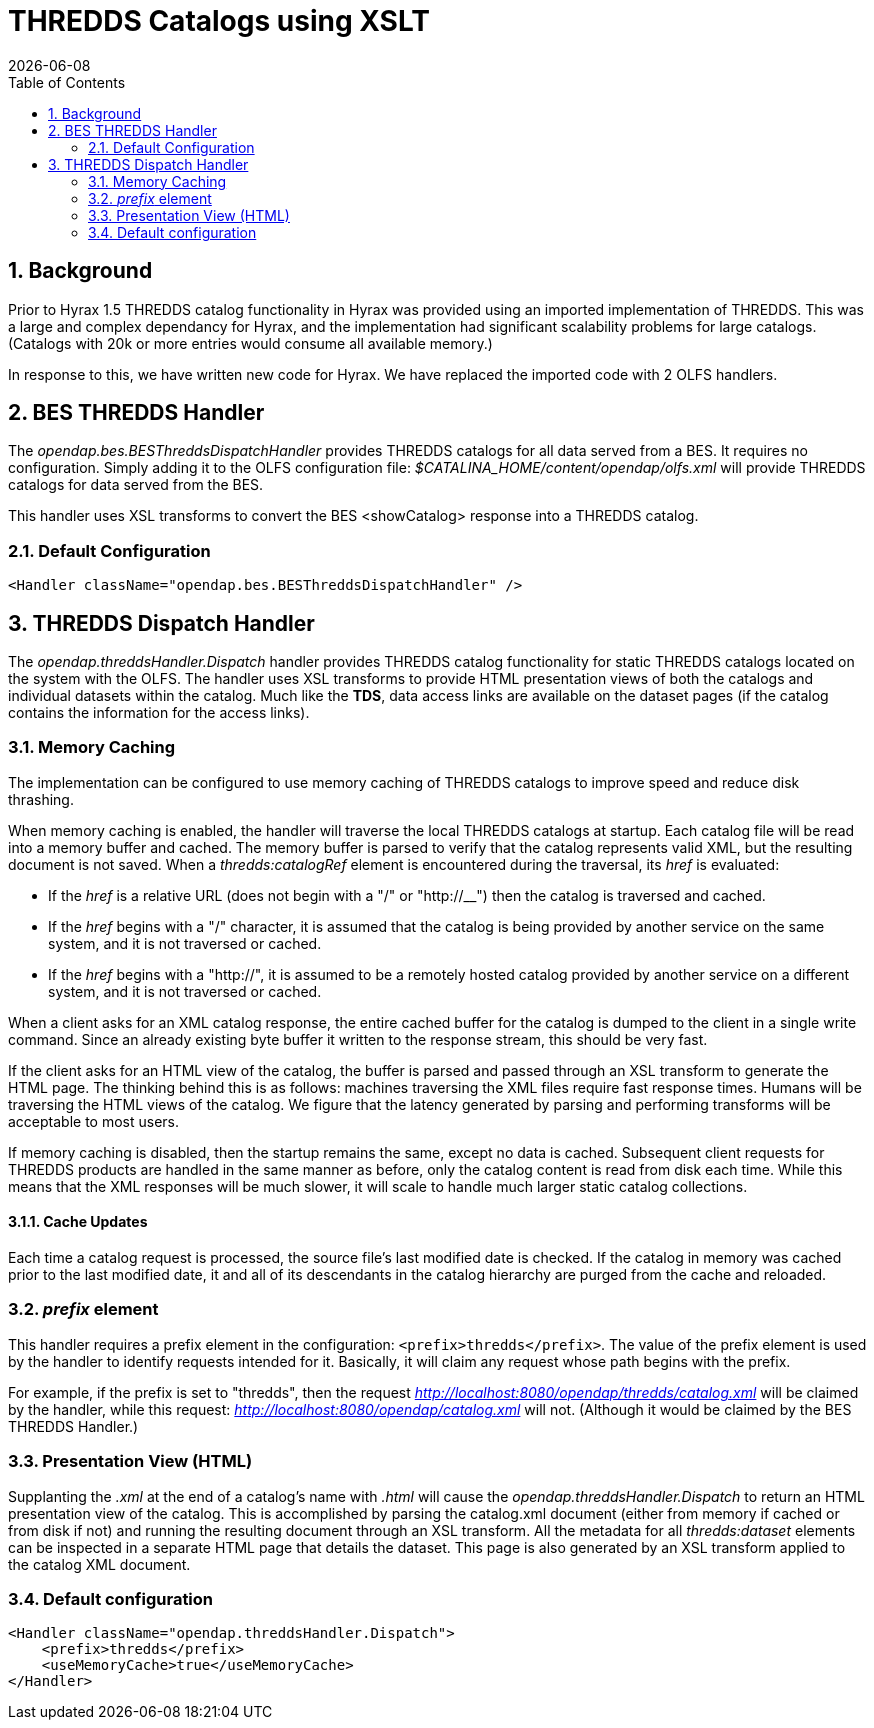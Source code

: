 = THREDDS Catalogs using XSLT
:Leonard Porrello <lporrel@gmail.com>:
{docdate}
:numbered:
:toc:

== Background

Prior to Hyrax 1.5 THREDDS catalog functionality in Hyrax was provided
using an imported implementation of THREDDS. This was a large and
complex dependancy for Hyrax, and the implementation had significant
scalability problems for large catalogs. (Catalogs with 20k or more
entries would consume all available memory.)

In response to this, we have written new code for Hyrax. We have replaced
the imported code with 2 OLFS handlers.

== BES THREDDS Handler

The _opendap.bes.BESThreddsDispatchHandler_ provides THREDDS catalogs
for all data served from a BES. It requires no configuration. Simply
adding it to the OLFS configuration file:
__$CATALINA_HOME/content/opendap/olfs.xml__ will provide THREDDS
catalogs for data served from the BES.

This handler uses XSL transforms to convert the BES <showCatalog>
response into a THREDDS catalog.

=== Default Configuration

[source,xml]
----
<Handler className="opendap.bes.BESThreddsDispatchHandler" />
----

== THREDDS Dispatch Handler

//What is TDS? Perhaps an xref here would be helpful to less savvy users. -ACP
The _opendap.threddsHandler.Dispatch_ handler provides THREDDS catalog
functionality for static THREDDS catalogs located on the system with the
OLFS. The handler uses XSL transforms to provide HTML presentation views
of both the catalogs and individual datasets within the catalog. Much
like the *TDS*, data access links are available on the dataset pages (if
the catalog contains the information for the access links).

=== Memory Caching

The implementation can be configured to use memory caching of THREDDS
catalogs to improve speed and reduce disk thrashing.

When memory caching is enabled, the handler will traverse the local
THREDDS catalogs at startup. Each catalog file will be read into a
memory buffer and cached. The memory buffer is parsed to verify that the
catalog represents valid XML, but the resulting document is not saved.
When a _thredds:catalogRef_ element is encountered during the traversal,
its _href_ is evaluated:

* If the _href_ is a relative URL (does not begin with a "/" or
"http://__") then the catalog is traversed and cached.
* If the _href_ begins with a "/" character, it is assumed that the
catalog is being provided by another service on the same system, and it
is not traversed or cached.
* If the _href_ begins with a "http://", it is assumed to be a remotely
hosted catalog provided by another service on a different system, and it
is not traversed or cached.

When a client asks for an XML catalog response, the entire cached buffer
for the catalog is dumped to the client in a single write command. Since
an already existing byte buffer it written to the response stream, this
should be very fast.

If the client asks for an HTML view of the catalog, the buffer is
parsed and passed through an XSL transform to generate the HTML page.
//still not quite happy with this wording. -ACP
The thinking behind this is as follows: machines traversing the XML 
files require fast response times. Humans will be traversing
the HTML views of the catalog. We figure that the latency generated
by parsing and performing transforms will be acceptable to most users.

If memory caching is disabled, then the startup remains the same,
except no data is cached. Subsequent client requests for THREDDS
products are handled in the same manner as before, only the catalog
content is read from disk each time. While this means that the XML
responses will be much slower, it will scale to handle much larger
static catalog collections.

==== Cache Updates

Each time a catalog request is processed, the source file's last modified
date is checked. If the catalog in memory was cached prior to the last
modified date, it and all of its descendants in the catalog hierarchy
are purged from the cache and reloaded.

=== _prefix_ element

This handler requires a prefix element in the configuration:
`<prefix>thredds</prefix>`. The value of the prefix element is used by the
handler to identify requests intended for it. Basically, it will claim
any request whose path begins with the prefix.

For example, if the prefix is set to "thredds", then the request
_http://localhost:8080/opendap/thredds/catalog.xml_
will be claimed by the handler, while this request:
_http://localhost:8080/opendap/catalog.xml_
will not. (Although it would be claimed by the BES THREDDS Handler.)

=== Presentation View (HTML)

Supplanting the _.xml_ at the end of a catalog's name with _.html_ will
cause the _opendap.threddsHandler.Dispatch_ to return an HTML presentation
view of the catalog. This is accomplished by parsing the catalog.xml
document (either from memory if cached or from disk if not) and running
the resulting document through an XSL transform. All the metadata for
all _thredds:dataset_ elements can be inspected in a separate HTML page
that details the dataset. This page is also generated by an XSL
transform applied to the catalog XML document.

=== Default configuration

[source,xml]
----
<Handler className="opendap.threddsHandler.Dispatch">
    <prefix>thredds</prefix>
    <useMemoryCache>true</useMemoryCache>
</Handler>
----


